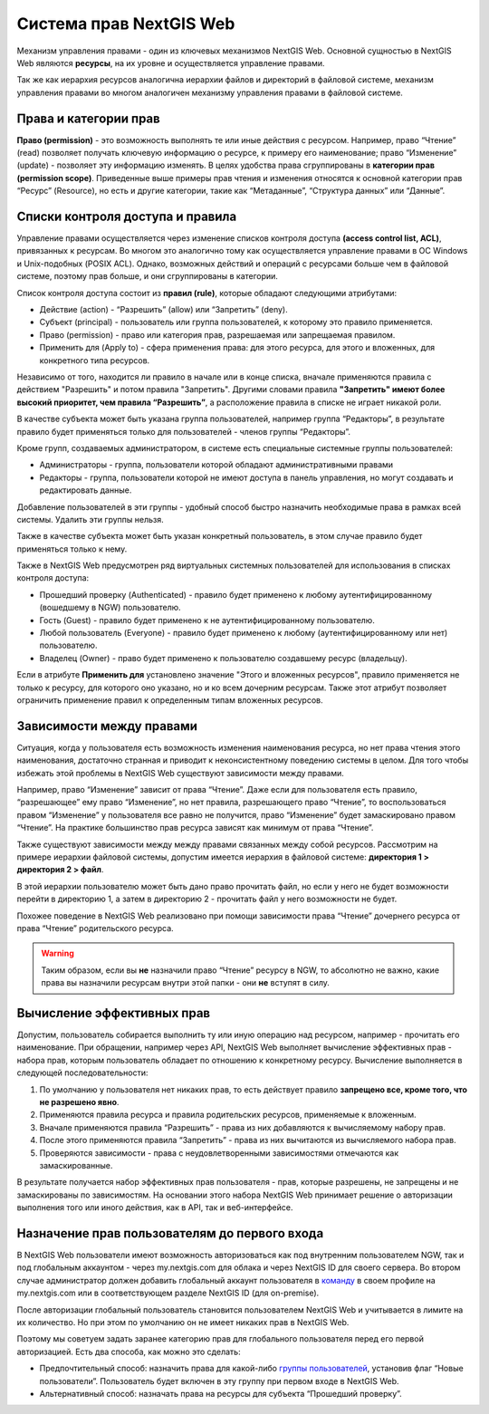 .. sectionauthor:: Роман Гайнуллов <roman.gaynullov@nextgis.ru>

.. _ngw_permissions_system:

Система прав NextGIS Web
========================

Механизм управления правами - один из ключевых механизмов NextGIS Web.
Основной сущностью в NextGIS Web являются **ресурсы**, на их уровне и осуществляется управление правами.

Так же как иерархия ресурсов аналогична иерархии файлов и директорий в файловой системе,
механизм управления правами во многом аналогичен механизму управления правами в файловой системе.


.. _ngw_permissions_categories:

Права и категории прав
----------------------

**Право (permission)** - это возможность выполнять те или иные действия с ресурсом.
Например, право “Чтение” (read) позволяет получать ключевую информацию о ресурсе, к примеру его наименование;
право “Изменение” (update) - позволяет эту информацию изменять.
В целях удобства права сгруппированы в **категории прав (permission scope)**.
Приведенные выше примеры прав чтения и изменения относятся к основной категории прав “Ресурс” (Resource),
но есть и другие категории, такие как “Метаданные”, “Структура данных” или “Данные”.


.. _ngw_permissions_control_list:

Списки контроля доступа и правила
----------------------------------

Управление правами осуществляется через изменение списков контроля доступа **(access control list, ACL)**, привязанных к ресурсам.
Во многом это аналогично тому как осуществляется управление правами в ОС Windows и Unix-подобных (POSIX ACL).
Однако, возможных действий и операций с ресурсами больше чем в файловой системе, поэтому прав больше, и они сгруппированы в категории.

Список контроля доступа состоит из **правил (rule)**, которые обладают следующими атрибутами:

* Действие (action) - “Разрешить” (allow) или “Запретить” (deny).
* Субъект (principal) - пользователь или группа пользователей, к которому это правило применяется.
* Право (permission) - право или категория прав, разрешаемая или запрещаемая правилом.
* Применить для (Apply to) - сфера применения права: для этого ресурса, для этого и вложенных, для конкретного типа ресурсов.

Независимо от того, находится ли правило в начале или в конце списка, вначале применяются правила с действием "Разрешить" и потом правила "Запретить".
Другими словами правила **"Запретить" имеют более высокий приоритет, чем правила “Разрешить”**, а расположение правила в списке не играет никакой роли.

В качестве субъекта может быть указана группа пользователей, например группа “Редакторы”,
в результате правило будет применяться только для пользователей - членов группы “Редакторы”.

Кроме групп, создаваемых администратором, в системе есть специальные системные группы пользователей:

* Администраторы - группа, пользователи которой обладают административными правами
* Редакторы - группа, пользователи которой не имеют доступа в панель управления, но могут создавать и редактировать данные.

Добавление пользователей в эти группы - удобный способ быстро назначить необходимые права в рамках всей системы. Удалить эти группы нельзя.

Также в качестве субъекта может быть указан конкретный пользователь, в этом случае правило будет применяться только к нему.

Также в NextGIS Web предусмотрен ряд виртуальных системных пользователей для использования в списках контроля доступа:

* Прошедший проверку (Authenticated) - правило будет применено к любому аутентифицированному (вошедшему в NGW) пользователю.
* Гость (Guest) - правило будет применено к не аутентифицированному пользователю.
* Любой пользователь (Everyone) - правило будет применено к любому (аутентифицированному или нет) пользователю.
* Владелец (Owner) - право будет применено к пользователю создавшему ресурс (владельцу).

Если в атрибуте **Применить для** установлено значение "Этого и вложенных ресурсов", правило применяется не только к ресурсу, для которого оно указано, но и ко всем дочерним ресурсам. Также этот атрибут позволяет ограничить применение правил к определенным типам вложенных ресурсов.


.. _ngw_permissions_relations:

Зависимости между правами
--------------------------

Ситуация, когда у пользователя есть возможность изменения наименования ресурса, но нет права чтения этого наименования,
достаточно странная и приводит к неконсистентному поведению системы в целом.
Для того чтобы избежать этой проблемы в NextGIS Web существуют зависимости между правами.

Например, право “Изменение” зависит от права “Чтение”.
Даже если для пользователя есть правило, “разрешающее” ему право “Изменение”, но нет правила, разрешающего право “Чтение”,
то воспользоваться правом “Изменение” у пользователя все равно не получится, право “Изменение” будет замаскировано правом “Чтение”.
На практике большинство прав ресурса зависят как минимум от права “Чтение”.

Также существуют зависимости между между правами связанных между собой ресурсов.
Рассмотрим на примере иерархии файловой системы, допустим имеется иерархия в файловой системе: **директория 1 > директория 2 > файл**.

В этой иерархии пользователю может быть дано право прочитать файл,
но если у него не будет возможности перейти в директорию 1, а затем в директорию 2 - прочитать файл у него возможности не будет.

Похожее поведение в NextGIS Web реализовано при помощи зависимости права “Чтение” дочернего ресурса от права “Чтение” родительского ресурса.


.. warning::   
   Таким образом, если вы **не** назначили право “Чтение” ресурсу в NGW, то абсолютно не важно, 
   какие права вы назначили ресурсам внутри этой папки - они **не** вступят в силу.


.. _ngw_effective_permissions:

Вычисление эффективных прав
----------------------------

Допустим, пользователь собирается выполнить ту или иную операцию над ресурсом, например - прочитать его наименование.
При обращении, например через API, NextGIS Web выполняет вычисление эффективных прав - набора прав, которым пользователь обладает по отношению к конкретному ресурсу.
Вычисление выполняется в следующей последовательности:

1. По умолчанию у пользователя нет никаких прав, то есть действует правило **запрещено все, кроме того, что не разрешено явно**.
2. Применяются правила ресурса и правила родительских ресурсов, применяемые к вложенным.
3. Вначале применяются правила “Разрешить” - права из них добавляются к вычисляемому набору прав.
4. После этого применяются правила “Запретить” - права из них вычитаются из вычисляемого набора прав.
5. Проверяются зависимости - права с неудовлетворенными зависимостями отмечаются как замаскированные.

В результате получается набор эффективных прав пользователя - прав, которые разрешены, не запрещены и не замаскированы по зависимостям.
На основании этого набора NextGIS Web принимает решение о авторизации выполнения того или иного действия, как в API, так и веб-интерфейсе.


.. _ngw_first_entry:

Назначение прав пользователям до первого входа
-----------------------------------------------

В NextGIS Web пользователи имеют возможность авторизоваться как под внутренним пользователем NGW, так и под глобальным аккаунтом - через my.nextgis.com для облака и через NextGIS ID для своего сервера.
Во втором случае администратор должен добавить глобальный аккаунт пользователя в `команду <https://docs.nextgis.ru/docs_ngid/source/ngidop.html#ngidop-teams>`_ в своем профиле на my.nextgis.com или в соответствующем разделе NextGIS ID (для on-premise).

После авторизации глобальный пользователь становится пользователем NextGIS Web и учитывается в лимите на их количество.
Но при этом по умолчанию он не имеет никаких прав в NextGIS Web.

Поэтому мы советуем задать заранее категорию прав для глобального пользователя перед его первой авторизацией.
Есть два способа, как можно это сделать:

* Предпочтительный способ: назначить права для какой-либо `группы пользователей <https://docs.nextgis.ru/docs_ngweb/source/admin_tasks.html#ngw-create-group>`_, установив флаг “Новые пользователи”. Пользователь будет включен в эту группу при первом входе в NextGIS Web.
* Альтернативный способ: назначать права на ресурсы для субъекта “Прошедший проверку”.
